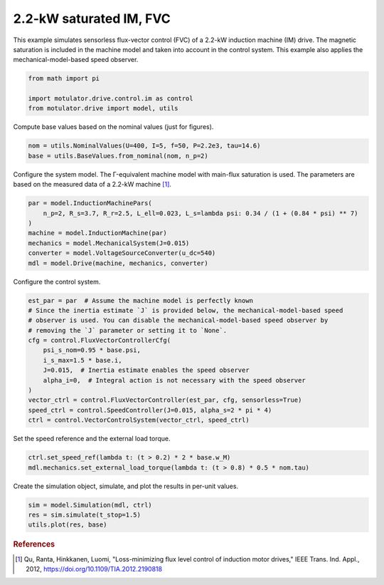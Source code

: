 
.. DO NOT EDIT.
.. THIS FILE WAS AUTOMATICALLY GENERATED BY SPHINX-GALLERY.
.. TO MAKE CHANGES, EDIT THE SOURCE PYTHON FILE:
.. "drive_examples/flux_vector/plot_2kw_im_sat_fvc.py"
.. LINE NUMBERS ARE GIVEN BELOW.

.. only:: html

    .. note::
        :class: sphx-glr-download-link-note

        :ref:`Go to the end <sphx_glr_download_drive_examples_flux_vector_plot_2kw_im_sat_fvc.py>`
        to download the full example code.

.. rst-class:: sphx-glr-example-title

.. _sphx_glr_drive_examples_flux_vector_plot_2kw_im_sat_fvc.py:


2.2-kW saturated IM, FVC
========================

This example simulates sensorless flux-vector control (FVC) of a 2.2-kW induction
machine (IM) drive. The magnetic saturation is included in the machine model and taken
into account in the control system. This example also applies the mechanical-model-based
speed observer.

.. GENERATED FROM PYTHON SOURCE LINES 13-18

.. code-block:: Python

    from math import pi

    import motulator.drive.control.im as control
    from motulator.drive import model, utils








.. GENERATED FROM PYTHON SOURCE LINES 19-20

Compute base values based on the nominal values (just for figures).

.. GENERATED FROM PYTHON SOURCE LINES 20-25

.. code-block:: Python


    nom = utils.NominalValues(U=400, I=5, f=50, P=2.2e3, tau=14.6)
    base = utils.BaseValues.from_nominal(nom, n_p=2)









.. GENERATED FROM PYTHON SOURCE LINES 26-28

Configure the system model. The Γ-equivalent machine model with main-flux saturation
is used. The parameters are based on the measured data of a 2.2-kW machine [#Qu2012]_.

.. GENERATED FROM PYTHON SOURCE LINES 28-37

.. code-block:: Python


    par = model.InductionMachinePars(
        n_p=2, R_s=3.7, R_r=2.5, L_ell=0.023, L_s=lambda psi: 0.34 / (1 + (0.84 * psi) ** 7)
    )
    machine = model.InductionMachine(par)
    mechanics = model.MechanicalSystem(J=0.015)
    converter = model.VoltageSourceConverter(u_dc=540)
    mdl = model.Drive(machine, mechanics, converter)








.. GENERATED FROM PYTHON SOURCE LINES 38-39

Configure the control system.

.. GENERATED FROM PYTHON SOURCE LINES 39-55

.. code-block:: Python


    est_par = par  # Assume the machine model is perfectly known
    # Since the inertia estimate `J` is provided below, the mechanical-model-based speed
    # observer is used. You can disable the mechanical-model-based speed observer by
    # removing the `J` parameter or setting it to `None`.
    cfg = control.FluxVectorControllerCfg(
        psi_s_nom=0.95 * base.psi,
        i_s_max=1.5 * base.i,
        J=0.015,  # Inertia estimate enables the speed observer
        alpha_i=0,  # Integral action is not necessary with the speed observer
    )
    vector_ctrl = control.FluxVectorController(est_par, cfg, sensorless=True)
    speed_ctrl = control.SpeedController(J=0.015, alpha_s=2 * pi * 4)
    ctrl = control.VectorControlSystem(vector_ctrl, speed_ctrl)









.. GENERATED FROM PYTHON SOURCE LINES 56-57

Set the speed reference and the external load torque.

.. GENERATED FROM PYTHON SOURCE LINES 57-61

.. code-block:: Python


    ctrl.set_speed_ref(lambda t: (t > 0.2) * 2 * base.w_M)
    mdl.mechanics.set_external_load_torque(lambda t: (t > 0.8) * 0.5 * nom.tau)








.. GENERATED FROM PYTHON SOURCE LINES 62-63

Create the simulation object, simulate, and plot the results in per-unit values.

.. GENERATED FROM PYTHON SOURCE LINES 63-68

.. code-block:: Python


    sim = model.Simulation(mdl, ctrl)
    res = sim.simulate(t_stop=1.5)
    utils.plot(res, base)




.. image-sg:: /drive_examples/flux_vector/images/sphx_glr_plot_2kw_im_sat_fvc_001.png
   :alt: plot 2kw im sat fvc
   :srcset: /drive_examples/flux_vector/images/sphx_glr_plot_2kw_im_sat_fvc_001.png
   :class: sphx-glr-single-img





.. GENERATED FROM PYTHON SOURCE LINES 69-74

.. rubric:: References

.. [#Qu2012] Qu, Ranta, Hinkkanen, Luomi, "Loss-minimizing flux level control of
   induction motor drives," IEEE Trans. Ind. Appl., 2012,
   https://doi.org/10.1109/TIA.2012.2190818


.. rst-class:: sphx-glr-timing

   **Total running time of the script:** (0 minutes 5.751 seconds)


.. _sphx_glr_download_drive_examples_flux_vector_plot_2kw_im_sat_fvc.py:

.. only:: html

  .. container:: sphx-glr-footer sphx-glr-footer-example

    .. container:: sphx-glr-download sphx-glr-download-jupyter

      :download:`Download Jupyter notebook: plot_2kw_im_sat_fvc.ipynb <plot_2kw_im_sat_fvc.ipynb>`

    .. container:: sphx-glr-download sphx-glr-download-python

      :download:`Download Python source code: plot_2kw_im_sat_fvc.py <plot_2kw_im_sat_fvc.py>`

    .. container:: sphx-glr-download sphx-glr-download-zip

      :download:`Download zipped: plot_2kw_im_sat_fvc.zip <plot_2kw_im_sat_fvc.zip>`


.. only:: html

 .. rst-class:: sphx-glr-signature

    `Gallery generated by Sphinx-Gallery <https://sphinx-gallery.github.io>`_
